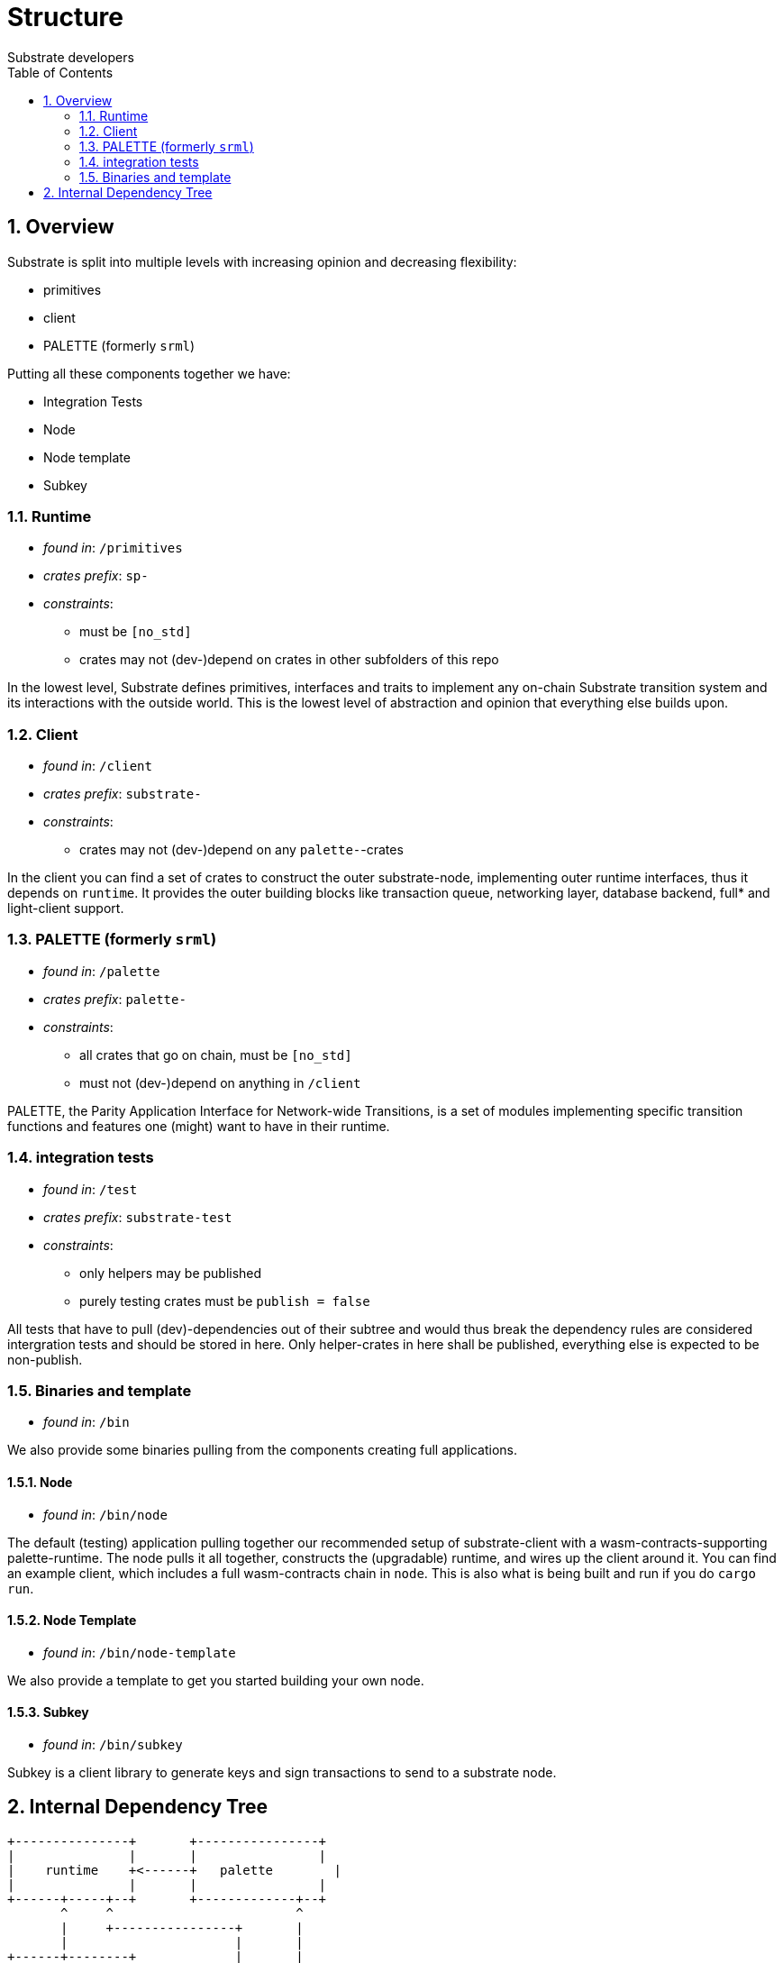 = Structure
:Author: Substrate developers
:Revision: 0.3.0
:toc:
:sectnums:


== Overview

Substrate is split into multiple levels with increasing opinion and decreasing flexibility:

* primitives
* client
* PALETTE (formerly `srml`)

Putting all these components together we have:

* Integration Tests
* Node
* Node template
* Subkey

=== Runtime

* _found in_: `/primitives`
* _crates prefix_: `sp-`
* _constraints_:
** must be `[no_std]`
** crates may not (dev-)depend on crates in other subfolders of this repo

In the lowest level, Substrate defines primitives, interfaces and traits to implement any on-chain Substrate transition system and its interactions with the outside world. This is the lowest level of abstraction and opinion that everything else builds upon.

=== Client

* _found in_: `/client`
* _crates prefix_: `substrate-`
* _constraints_:
** crates may not (dev-)depend on any `palette-`-crates

In the client you can find a set of crates to construct the outer substrate-node, implementing outer runtime interfaces, thus it depends on `runtime`. It provides the outer building blocks like transaction queue, networking layer, database backend, full* and light-client support.

=== PALETTE (formerly `srml`)

* _found in_: `/palette`
* _crates prefix_: `palette-`
* _constraints_:
** all crates that go on chain, must be `[no_std]`
** must not (dev-)depend on anything in `/client`

PALETTE, the Parity Application Interface for Network-wide Transitions, is a set of modules implementing specific transition functions and features one (might) want to have in their runtime.

=== integration tests

* _found in_: `/test`
* _crates prefix_: `substrate-test`
* _constraints_:
** only helpers may be published
** purely testing crates must be `publish = false`

All tests that have to pull (dev)-dependencies out of their subtree and would thus break the dependency rules are considered intergration tests and should be stored in here. Only helper-crates in here shall be published, everything else is expected to be non-publish.

=== Binaries and template

* _found in_: `/bin`

We also provide some binaries pulling from the components creating full applications.

==== Node

* _found in_: `/bin/node`

The default (testing) application pulling together our recommended setup of substrate-client with a wasm-contracts-supporting palette-runtime.  The node pulls it all together, constructs the (upgradable) runtime, and wires up the client around it. You can find an example client, which includes a full wasm-contracts chain in  `node`. This is also what is being built and run if you do `cargo run`.

==== Node Template

* _found in_: `/bin/node-template`

We also provide a template to get you started building your own node.

==== Subkey

* _found in_: `/bin/subkey`

Subkey is a client library to generate keys and sign transactions to send to a substrate node.

== Internal Dependency Tree

[ditaa]
....
+---------------+       +----------------+
|               |       |                |
|    runtime    +<------+   palette        |
|               |       |                |
+------+-----+--+       +-------------+--+
       ^     ^                        ^
       |     +----------------+       |
       |                      |       |
+------+--------+             |       |
|               |             |       |
|   client      |          +--+-------+--------+
|               +<---------+                   |
+---------------+          |                   |
                           |   test  /bin/*    |
                           |                   |
                           |                   |
                           +-------------------+

....
